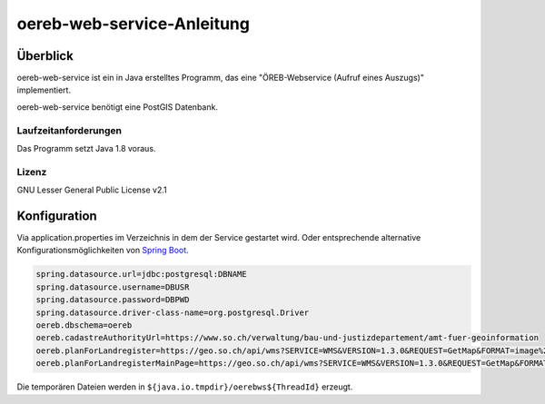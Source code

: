 ===================
oereb-web-service-Anleitung
===================

Überblick
=========

oereb-web-service ist ein in Java erstelltes Programm, das eine
"ÖREB-Webservice (Aufruf eines Auszugs)" implementiert.

oereb-web-service benötigt eine PostGIS Datenbank.

Laufzeitanforderungen
---------------------

Das Programm setzt Java 1.8 voraus.

Lizenz
------

GNU Lesser General Public License v2.1

Konfiguration
==============
Via application.properties im Verzeichnis in dem der Service gestartet wird. Oder entsprechende alternative
Konfigurationsmöglichkeiten von `Spring Boot <https://docs.spring.io/spring-boot/docs/current/reference/html/boot-features-external-config.html>`_.

.. code::
	
  spring.datasource.url=jdbc:postgresql:DBNAME
  spring.datasource.username=DBUSR
  spring.datasource.password=DBPWD
  spring.datasource.driver-class-name=org.postgresql.Driver
  oereb.dbschema=oereb
  oereb.cadastreAuthorityUrl=https://www.so.ch/verwaltung/bau-und-justizdepartement/amt-fuer-geoinformation
  oereb.planForLandregister=https://geo.so.ch/api/wms?SERVICE=WMS&VERSION=1.3.0&REQUEST=GetMap&FORMAT=image%2Fpng&TRANSPARENT=true&LAYERS=ch.so.agi.hintergrundkarte_farbig&STYLES=&SRS=EPSG%3A2056&CRS=EPSG%3A2056&TILED=false&DPI=96&OPACITIES=255&t=675&WIDTH=1920&HEIGHT=710&BBOX=2607051.2375,1228517.0374999999,2608067.2375,1228892.7458333333
  oereb.planForLandregisterMainPage=https://geo.so.ch/api/wms?SERVICE=WMS&VERSION=1.3.0&REQUEST=GetMap&FORMAT=image%2Fpng&TRANSPARENT=true&LAYERS=ch.so.agi.hintergrundkarte_farbig&STYLES=&SRS=EPSG%3A2056&CRS=EPSG%3A2056&TILED=false&DPI=96&OPACITIES=255&t=675&WIDTH=1920&HEIGHT=710&BBOX=2607051.2375,1228517.0374999999,2608067.2375,1228892.7458333333

Die temporären Dateien werden in ``${java.io.tmpdir}/oerebws${ThreadId}`` erzeugt.
